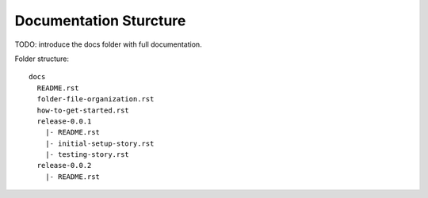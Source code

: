 Documentation Sturcture
=======================

TODO: introduce the docs folder with full documentation.

Folder structure::

  docs
    README.rst
    folder-file-organization.rst
    how-to-get-started.rst
    release-0.0.1
      |- README.rst
      |- initial-setup-story.rst
      |- testing-story.rst
    release-0.0.2
      |- README.rst

